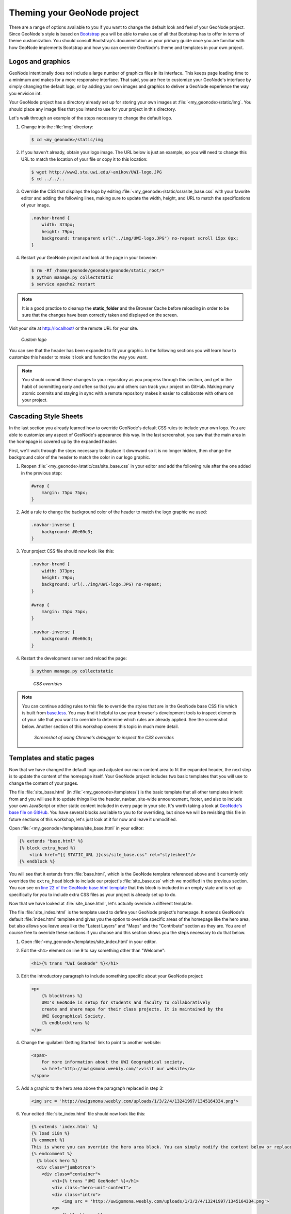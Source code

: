 .. _customize.theme_admin:

Theming your GeoNode project
============================

There are a range of options available to you if you want to change the default look and feel of your GeoNode project. Since GeoNode's style is based on `Bootstrap <http://twitter.github.com/bootstrap/>`_ you will be able to make use of all that Bootstrap has to offer in terms of theme customization. You should consult Bootstrap's documentation as your primary guide once you are familiar with how GeoNode implements Bootstrap and how you can override GeoNode's theme and templates in your own project.

Logos and graphics
------------------

GeoNode intentionally does not include a large number of graphics files in its interface. This keeps page loading time to a minimum and makes for a more responsive interface. That said, you are free to customize your GeoNode's interface by simply changing the default logo, or by adding your own images and graphics to deliver a GeoNode experience the way you envision int.

Your GeoNode project has a directory already set up for storing your own images at :file:`<my_geonode>/static/img`. You should place any image files that you intend to use for your project in this directory.

Let's walk through an example of the steps necessary to change the default logo. 

#. Change into the :file:`img` directory:

   .. code-block:: console

      $ cd <my_geonode>/static/img

#. If you haven't already, obtain your logo image. The URL below is just an example, so you will need to change this URL to match the location of your file or copy it to this location:

   .. code-block:: console

      $ wget http://www2.sta.uwi.edu/~anikov/UWI-logo.JPG 
      $ cd ../../..

#. Override the CSS that displays the logo by editing :file:`<my_geonode>/static/css/site_base.css` with your favorite editor and adding the following lines, making sure to update the width, height, and URL to match the specifications of your image.

   .. code-block:: css

      .navbar-brand {
          width: 373px;
          height: 79px;
          background: transparent url("../img/UWI-logo.JPG") no-repeat scroll 15px 0px;
      }

#. Restart your GeoNode project and look at the page in your browser:

   .. code-block:: console

      $ rm -Rf /home/geonode/geonode/geonode/static_root/*
      $ python manage.py collectstatic
      $ service apache2 restart

.. note:: It is a good practice to cleanup the **static_folder** and the Browser Cache before reloading in order to be sure that the changes have been correctly taken and displayed on the screen.

Visit your site at http://localhost/ or the remote URL for your site.

.. figure:: img/logo_override.png

   *Custom logo*

You can see that the header has been expanded to fit your graphic. In the following sections you will learn how to customize this header to make it look and function the way you want.

.. note:: You should commit these changes to your repository as you progress through this section, and get in the habit of committing early and often so that you and others can track your project on GitHub. Making many atomic commits and staying in sync with a remote repository makes it easier to collaborate with others on your project.

Cascading Style Sheets
----------------------

In the last section you already learned how to override GeoNode's default CSS rules to include your own logo. You are able to customize any aspect of GeoNode's appearance this way. In the last screenshot, you saw that the main area in the homepage is covered up by the expanded header. 

First, we'll walk through the steps necessary to displace it downward so it is no longer hidden, then change the background color of the header to match the color in our logo graphic.

#. Reopen :file:`<my_geonode>/static/css/site_base.css` in your editor and add the following rule after the one added in the previous step:

   .. code-block:: css

      #wrap {
          margin: 75px 75px;
      }

#. Add a rule to change the background color of the header to match the logo graphic we used:

   .. code-block:: css

      .navbar-inverse {
          background: #0e60c3;
      }

#. Your project CSS file should now look like this:

   .. code-block:: css

      .navbar-brand {
          width: 373px;
          height: 79px;
          background: url(../img/UWI-logo.JPG) no-repeat;
      }

      #wrap {
          margin: 75px 75px;
      }

      .navbar-inverse {
          background: #0e60c3;
      }

#. Restart the development server and reload the page:

   .. code-block:: console

      $ python manage.py collectstatic

   .. figure:: img/css_overrides.png

      *CSS overrides*

.. note:: You can continue adding rules to this file to override the styles that are in the GeoNode base CSS file which is built from `base.less <https://github.com/GeoNode/geonode/blob/master/geonode/static/geonode/less/base.less>`_. You may find it helpful to use your browser's development tools to inspect elements of your site that you want to override to determine which rules are already applied. See the screenshot below. Another section of this workshop covers this topic in much more detail.

  .. figure:: img/inspect_element.png

     *Screenshot of using Chrome's debugger to inspect the CSS overrides*


Templates and static pages
--------------------------

Now that we have changed the default logo and adjusted our main content area to fit the expanded header, the next step is to update the content of the homepage itself. Your GeoNode project includes two basic templates that you will use to change the content of your pages.

The file :file:`site_base.html` (in :file:`<my_geonode>/templates/`) is the basic template that all other templates inherit from and you will use it to update things like the header, navbar, site-wide announcement, footer, and also to include your own JavaScript or other static content included in every page in your site. It's worth taking a look at `GeoNode's base file on GitHub <https://github.com/GeoNode/geonode/blob/master/geonode/templates/base.html>`_. You have several blocks available to you to for overriding, but since we will be revisiting this file in future sections of this workshop, let's just look at it for now and leave it unmodified.

Open :file:`<my_geonode>/templates/site_base.html` in your editor:

.. code-block:: html

   {% extends "base.html" %}
   {% block extra_head %}
       <link href="{{ STATIC_URL }}css/site_base.css" rel="stylesheet"/>
   {% endblock %}

You will see that it extends from :file:`base.html`, which is the GeoNode template referenced above and it currently only overrides the ``extra_head`` block to include our project's :file:`site_base.css` which we modified in the previous section. You can see on `line 22 of the GeoNode base.html template <https://github.com/GeoNode/geonode/blob/master/geonode/templates/base.html#L22>`_ that this block is included in an empty state and is set up specifically for you to include extra CSS files as your project is already set up to do.  

Now that we have looked at :file:`site_base.html`, let's actually override a different template.

The file :file:`site_index.html` is the template used to define your GeoNode project's homepage. It extends GeoNode's default :file:`index.html` template and gives you the option to override specific areas of the homepage like the hero area, but also allows you leave area like the "Latest Layers" and "Maps" and the "Contribute" section as they are. You are of course free to override these sections if you choose and this section shows you the steps necessary to do that below.

.. todo:: "hero area"?

#. Open :file:`<my_geonode>/templates/site_index.html` in your editor.

#. Edit the ``<h1>`` element on line 9 to say something other than "Welcome":

   .. code-block:: html

      <h1>{% trans "UWI GeoNode" %}</h1>

#. Edit the introductory paragraph to include something specific about your GeoNode project:

   .. code-block:: html

      <p>
          {% blocktrans %}
          UWI's GeoNode is setup for students and faculty to collaboratively
          create and share maps for their class projects. It is maintained by the
          UWI Geographical Society.
          {% endblocktrans %}
      </p>

#. Change the :guilabel:`Getting Started` link to point to another website:

   .. code-block:: html

      <span>
          For more information about the UWI Geographical society, 
          <a href="http://uwigsmona.weebly.com/">visit our website</a>
      </span>

#. Add a graphic to the hero area above the paragraph replaced in step 3:

   .. code-block:: html

      <img src = 'http://uwigsmona.weebly.com/uploads/1/3/2/4/13241997/1345164334.png'>

#. Your edited :file:`site_index.html` file should now look like this:

   .. code-block:: html

    {% extends 'index.html' %}
    {% load i18n %}
    {% comment %}
    This is where you can override the hero area block. You can simply modify the content below or replace it wholesale to meet your own needs. 
    {% endcomment %}
      {% block hero %}
      <div class="jumbotron">
        <div class="container">
            <h1>{% trans "UWI GeoNode" %}</h1>
            <div class="hero-unit-content">
            <div class="intro">
                <img src = 'http://uwigsmona.weebly.com/uploads/1/3/2/4/13241997/1345164334.png'>
            <p>
                {% blocktrans %}
                UWI's GeoNode is setup for students and faculty to collaboratively
                create and share maps for their class projects. It is maintained by the
                UWI Geographical Society.
                {% endblocktrans %}
            </p>
            <span>
                For more information about the UWI Geographical society,
                <a href="http://uwigsmona.weebly.com/">visit our website</a>
            </span>    
        </div>
      </div>
      {% endblock %}

#. Refresh your GeoNode project and view the changes in your browser at http://localhost/ or the remote URL for your site:

   .. code-block:: html

      $ python manage.py collectstatic

   .. figure:: img/homepage.png

From here you can continue to customize your :file:`site_index.html` template to suit your needs. This workshop will also cover how you can add new pages to your GeoNode project site.


Other theming options
---------------------

You are able to change any specific piece of your GeoNode project's style by adding CSS rules to :file:`site_base.css`, but since GeoNode is based on Bootstrap, there are many pre-defined themes that you can simply drop into your project to get a whole new look. This is very similar to `WordPress <http://wordpress.com>`_ themes and is a powerful and easy way to change the look of your site without much effort.

Bootswatch
~~~~~~~~~~

`Bootswatch <http://bootswatch.com>`_ is a site where you can download ready-to-use themes for your GeoNode project site. The following steps will show you how to use a theme from Bootswatch in your own GeoNode site.

#. Visit http://bootswatch.com and select a theme (we will use Sandstone for this example). Select the :guilabel:`download bootstrap.css option` in the menu:

   .. figure:: img/bootswatch.png

#. Put this file in :file:`<my_geonode>/static/css`.

#. Update the :file:`site_base.html` template to include this file. It should now look like this:

   .. code-block:: html

      {% extends "base.html" %}
      {% block extra_head %}
          <link href="{{ STATIC_URL }}css/site_base.css" rel="stylesheet"/>
          <link href="{{ STATIC_URL }}css/bootstrap.css" rel="stylesheet"/>
      {% endblock %}

#. Refresh the development server and visit your site:

   .. code-block:: html

      $ python manage.py collectstatic

   .. figure:: img/bootswatch_geonode.png

Your GeoNode project site is now using the Sandstone theme in addition to the changes you have made.

.. todo:: Squeeze up the header and update this doc!

